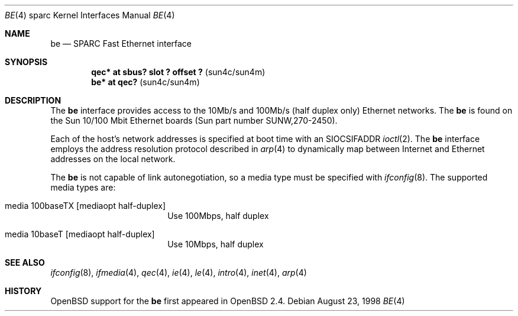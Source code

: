 .\"     $OpenBSD: be.4,v 1.4 1998/09/08 01:24:23 jason Exp $
.\"
.\" Copyright (c) 1998 Jason L. Wright (jason@thought.net)
.\" All rights reserved.
.\"
.\" Redistribution and use in source and binary forms, with or without
.\" modification, are permitted provided that the following conditions
.\" are met:
.\" 1. Redistributions of source code must retain the above copyright
.\"    notice, this list of conditions and the following disclaimer.
.\" 2. Redistributions in binary form must reproduce the above copyright
.\"    notice, this list of conditions and the following disclaimer in the
.\"    documentation and/or other materials provided with the distribution.
.\" 3. All advertising materials mentioning features or use of this software
.\"    must display the following acknowledgement:
.\"      This product includes software developed by Jason L. Wright
.\" 4. The name of the author may not be used to endorse or promote products
.\"    derived from this software without specific prior written permission.
.\"
.\" THIS SOFTWARE IS PROVIDED BY THE AUTHOR ``AS IS'' AND ANY EXPRESS OR
.\" IMPLIED WARRANTIES, INCLUDING, BUT NOT LIMITED TO, THE IMPLIED
.\" WARRANTIES OF MERCHANTABILITY AND FITNESS FOR A PARTICULAR PURPOSE ARE
.\" DISCLAIMED.  IN NO EVENT SHALL THE AUTHOR BE LIABLE FOR ANY DIRECT, 
.\" INDIRECT, INCIDENTAL, SPECIAL, EXEMPLARY, OR CONSEQUENTIAL DAMAGES
.\" (INCLUDING, BUT NOT LIMITED TO, PROCUREMENT OF SUBSTITUTE GOODS OR
.\" SERVICES; LOSS OF USE, DATA, OR PROFITS; OR BUSINESS INTERRUPTION)
.\" HOWEVER CAUSED AND ON ANY THEORY OF LIABILITY, WHETHER IN CONTRACT,
.\" STRICT LIABILITY, OR TORT (INCLUDING NEGLIGENCE OR OTHERWISE) ARISING IN
.\" ANY WAY OUT OF THE USE OF THIS SOFTWARE, EVEN IF ADVISED OF THE
.\" POSSIBILITY OF SUCH DAMAGE.
.\"
.Dd August 23, 1998
.Dt BE 4 sparc
.Os
.Sh NAME
.Nm be
.Nd SPARC Fast Ethernet interface
.Sh SYNOPSIS
.Cd "qec* at sbus? slot ? offset ?                 " Pq "sun4c/sun4m"
.Cd "be* at qec?                                   " Pq "sun4c/sun4m"
.Sh DESCRIPTION
The 
.Nm
interface provides access to the 10Mb/s and 100Mb/s (half duplex only)
Ethernet networks.
The 
.Nm 
is found on the Sun 10/100 Mbit Ethernet boards
(Sun part number SUNW,270-2450).
.Pp
Each of the host's network addresses
is specified at boot time with an
.Dv SIOCSIFADDR
.Xr ioctl 2 .
The
.Nm
interface employs the address resolution protocol described in
.Xr arp 4
to dynamically map between Internet and Ethernet addresses on the local
network.
.Pp
The
.Nm
is not capable of link autonegotiation, so a media type must be specified
with
.Xr ifconfig 8 .
The supported media types are:
.Bl -tag -width xxxxxxxxxx -offset indent
.It media 100baseTX Op mediaopt half-duplex
Use 100Mbps, half duplex
.It media 10baseT Op mediaopt half-duplex
Use 10Mbps, half duplex
.El
.Sh SEE ALSO
.Xr ifconfig 8 ,
.Xr ifmedia 4 ,
.Xr qec 4 ,
.Xr ie 4 ,
.Xr le 4 ,
.Xr intro 4 ,
.Xr inet 4 ,
.Xr arp 4
.Sh HISTORY
.Ox
support for the
.Nm
first appeared in
.Ox 2.4 .

